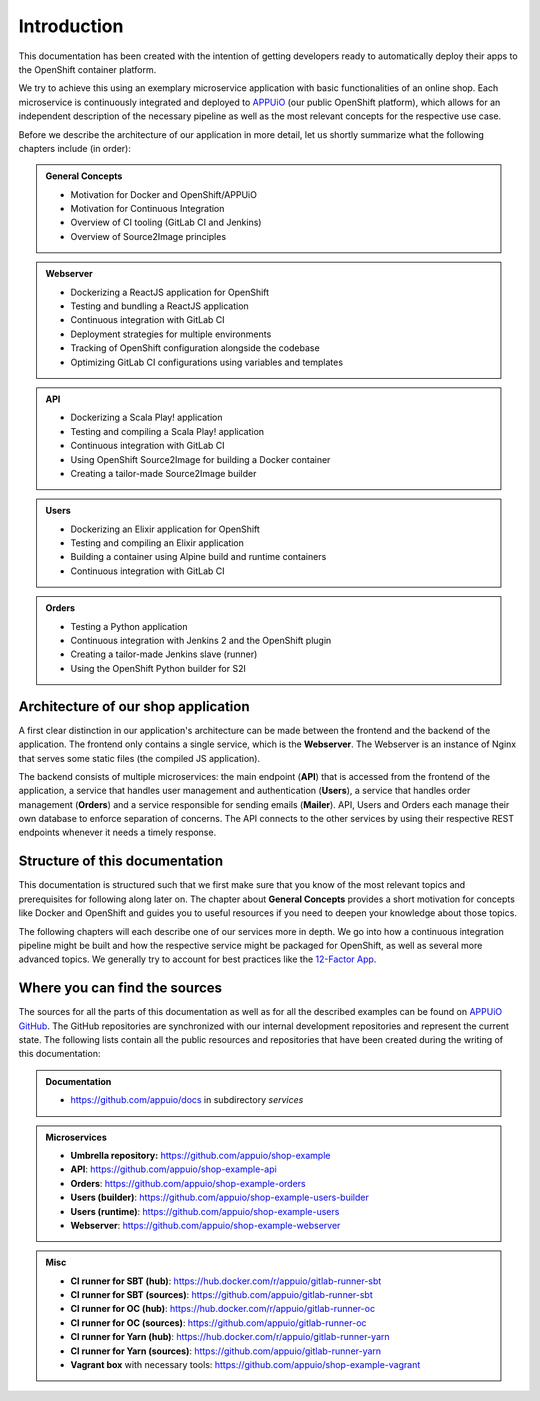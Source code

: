Introduction
============

This documentation has been created with the intention of getting developers ready to automatically deploy their apps to the OpenShift container platform.

We try to achieve this using an exemplary microservice application with basic functionalities of an online shop. Each microservice is continuously integrated and deployed to `APPUiO <https://appuio.ch>`_ (our public OpenShift platform), which allows for an independent description of the necessary pipeline as well as the most relevant concepts for the respective use case.

Before we describe the architecture of our application in more detail, let us shortly summarize what the following chapters include (in order):

.. admonition:: General Concepts
    :class: note

    * Motivation for Docker and OpenShift/APPUiO
    * Motivation for Continuous Integration
    * Overview of CI tooling (GitLab CI and Jenkins)
    * Overview of Source2Image principles

.. admonition:: Webserver
    :class: note

    * Dockerizing a ReactJS application for OpenShift
    * Testing and bundling a ReactJS application
    * Continuous integration with GitLab CI
    * Deployment strategies for multiple environments
    * Tracking of OpenShift configuration alongside the codebase
    * Optimizing GitLab CI configurations using variables and templates

.. admonition:: API
    :class: note

    * Dockerizing a Scala Play! application
    * Testing and compiling a Scala Play! application
    * Continuous integration with GitLab CI
    * Using OpenShift Source2Image for building a Docker container
    * Creating a tailor-made Source2Image builder

.. admonition:: Users
    :class: note

    * Dockerizing an Elixir application for OpenShift
    * Testing and compiling an Elixir application
    * Building a container using Alpine build and runtime containers
    * Continuous integration with GitLab CI

.. admonition:: Orders
    :class: note

    * Testing a Python application
    * Continuous integration with Jenkins 2 and the OpenShift plugin
    * Creating a tailor-made Jenkins slave (runner)
    * Using the OpenShift Python builder for S2I


Architecture of our shop application
------------------------------------

.. image:: architecture.PNG

A first clear distinction in our application's architecture can be made between the frontend and the backend of the application. The frontend only contains a single service, which is the **Webserver**. The Webserver is an instance of Nginx that serves some static files (the compiled JS application).

The backend consists of multiple microservices: the main endpoint (**API**) that is accessed from the frontend of the application, a service that handles user management and authentication (**Users**), a service that handles order management (**Orders**) and a service responsible for sending emails (**Mailer**). API, Users and Orders each manage their own database to enforce separation of concerns. The API connects to the other services by using their respective REST endpoints whenever it needs a timely response.


Structure of this documentation
-------------------------------

This documentation is structured such that we first make sure that you know of the most relevant topics and prerequisites for following along later on. The chapter about **General Concepts** provides a short motivation for concepts like Docker and OpenShift and guides you to useful resources if you need to deepen your knowledge about those topics.

The following chapters will each describe one of our services more in depth. We go into how a continuous integration pipeline might be built and how the respective service might be packaged for OpenShift, as well as several more advanced topics. We generally try to account for best practices like the `12-Factor App <https://12factor.net>`_.


Where you can find the sources
------------------------------

The sources for all the parts of this documentation as well as for all the described examples can be found on `APPUiO GitHub <https://github.com/appuio>`_. The GitHub repositories are synchronized with our internal development repositories and represent the current state. The following lists contain all the public resources and repositories that have been created during the writing of this documentation:

.. admonition:: Documentation
    :class: note

    * `<https://github.com/appuio/docs>`_ in subdirectory *services*

.. admonition:: Microservices
    :class: note

    * **Umbrella repository:** `<https://github.com/appuio/shop-example>`_
    * **API**: `<https://github.com/appuio/shop-example-api>`_
    * **Orders**: `<https://github.com/appuio/shop-example-orders>`_
    * **Users (builder)**: `<https://github.com/appuio/shop-example-users-builder>`_
    * **Users (runtime)**: `<https://github.com/appuio/shop-example-users>`_
    * **Webserver**: `<https://github.com/appuio/shop-example-webserver>`_

.. admonition:: Misc
    :class: note

    * **CI runner for SBT (hub)**: `<https://hub.docker.com/r/appuio/gitlab-runner-sbt>`_
    * **CI runner for SBT (sources)**: `<https://github.com/appuio/gitlab-runner-sbt>`_
    * **CI runner for OC (hub)**: `<https://hub.docker.com/r/appuio/gitlab-runner-oc>`_
    * **CI runner for OC (sources)**: `<https://github.com/appuio/gitlab-runner-oc>`_
    * **CI runner for Yarn (hub)**: `<https://hub.docker.com/r/appuio/gitlab-runner-yarn>`_
    * **CI runner for Yarn (sources)**: `<https://github.com/appuio/gitlab-runner-yarn>`_
    * **Vagrant box** with necessary tools: `<https://github.com/appuio/shop-example-vagrant>`_

